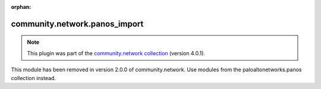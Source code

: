 
.. Document meta

:orphan:

.. Anchors

.. _ansible_collections.community.network.panos_import_module:

.. Title

community.network.panos_import
++++++++++++++++++++++++++++++

.. Collection note

.. note::
    This plugin was part of the `community.network collection <https://galaxy.ansible.com/community/network>`_ (version 4.0.1).

This module has been removed
in version 2.0.0 of community.network.
Use modules from the paloaltonetworks.panos collection instead.

